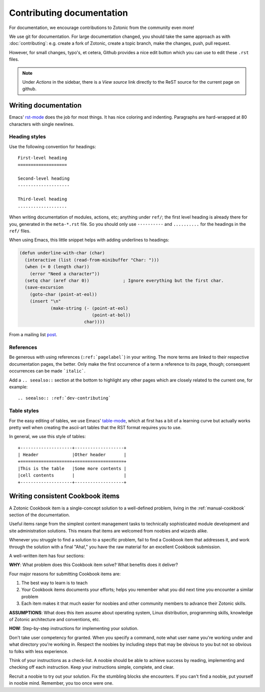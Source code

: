 .. highlight:: none
.. _dev-documentation:

Contributing documentation
==========================

For documentation, we encourage contributions to Zotonic from the
community even more!


We use git for documentation. For large documentation changed, you
should take the same approach as with :doc:`contributing`: e.g. create
a fork of Zotonic, create a topic branch, make the changes, push, pull
request.

However, for small changes, typo's, et cetera, Github provides a nice
edit button which you can use to edit these ``.rst`` files.

.. note:: 
   Under `Actions` in the sidebar, there is a `View source` link
   directly to the ReST source for the current page on github.


Writing documentation
---------------------

Emacs' `rst-mode
<http://docutils.sourceforge.net/docs/user/emacs.html>`_ does the job
for most things. It has nice coloring and indenting. Paragraphs are
hard-wrapped at 80 characters with single newlines.


Heading styles
..............

Use the following convention for headings::

  First-level heading
  ===================

  Second-level heading
  --------------------

  Third-level heading
  ...................


When writing documentation of modules, actions, etc; anything under
``ref/``; the first level heading is already there for you, generated
in the ``meta-*.rst`` file. So you should only use ``----------`` and
``..........`` for the headings in the ``ref/`` files.


When using Emacs, this little snippet helps with adding underlines to headings:

.. code-block:: common-lisp

   (defun underline-with-char (char)
     (interactive (list (read-from-minibuffer "Char: ")))
     (when (= 0 (length char))
       (error "Need a character"))
     (setq char (aref char 0))             ; Ignore everything but the first char.
     (save-excursion
       (goto-char (point-at-eol))
       (insert "\n"
               (make-string (- (point-at-eol)
                               (point-at-bol))
                            char))))

From a mailing list `post <http://lists.gnu.org/archive/html/help-gnu-emacs/2008-05/msg00305.html>`_.


References
..........

Be generous with using references (``:ref:`pagelabel```) in your
writing. The more terms are linked to their respective documentation
pages, the better. Only make the first occurrence of a term a
reference to its page, though; consequent occurrences can be made
```italic```.

Add a ``.. seealso::`` section at the bottom to highlight any other
pages which are closely related to the current one, for example::

  .. seealso:: :ref:`dev-contributing`


Table styles
............

For the easy editing of tables, we use Emacs' `table-mode
<http://emacswiki.org/emacs/TableMode>`_, which at first has a bit of
a learning curve but actually works pretty well when creating the
ascii-art tables that the RST format requires you to use.

In general, we use this style of tables::

  +--------------------+-------------------+
  | Header             |Other header       |
  +====================+===================+
  |This is the table   |Some more contents |
  |cell contents       |                   |
  +--------------------+-------------------+


Writing consistent Cookbook items
---------------------------------  

A Zotonic Cookbook item is a single-concept solution to a well-defined
problem, living in the :ref:`manual-cookbook` section of the
documentation.

Useful items range from the simplest content management tasks to
technically sophisticated module development and site administration
solutions. This means that items are welcomed from noobies and wizards
alike.

Whenever you struggle to find a solution to a specific problem, fail
to find a Cookbook item that addresses it, and work through the
solution with a final "Aha!," you have the raw material for an
excellent Cookbook submission.

A well-written item has four sections:

**WHY**: What problem does this Cookbook item solve? What benefits does it deliver?

Four major reasons for submitting Cookbook items are: 

1. The best way to learn is to teach

2. Your Cookbook items documents your efforts; helps you remember what
   you did next time you encounter a similar problem

3. Each item makes it that much easier for noobies and other community
   members to advance their Zotonic skills.

**ASSUMPTIONS**: What does this item assume about operating system, Linux distribution, programming skills, knowledge of Zotonic architecture and conventions, etc.

**HOW**: Step-by-step instructions for implementing your solution.

Don't take user competency for granted. When you specify a command,
note what user name you're working under and what directory you're
working in.  Respect the noobies by including steps that may be
obvious to you but not so obvious to folks with less experience.

Think of your instructions as a check-list. A noobie should be able to
achieve success by reading, implementing and checking off each
instruction.  Keep your instructions simple, complete, and clear.

Recruit a noobie to try out your solution. Fix the stumbling blocks
she encounters. If you can't find a noobie, put yourself in noobie
mind. Remember, you too once were one.






  
.. seealso:: :ref:`dev-contributing`

   
